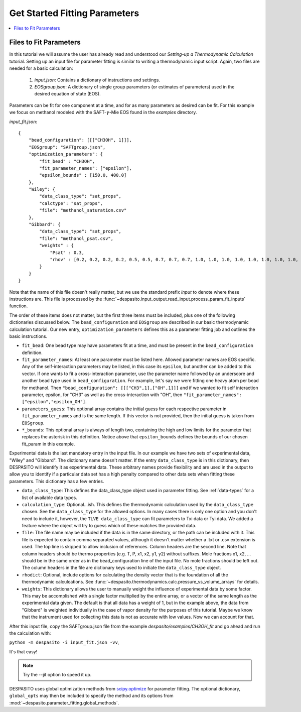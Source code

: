 .. _startfitting-label:

Get Started Fitting Parameters
======================================

.. contents:: :local:

Files to Fit Parameters
########################
In this tutorial we will assume the user has already read and understood our *Setting-up a Thermodynamic Calculation* tutorial. Setting up an input file for parameter fitting is similar to writing a thermodynamic input script. Again, two files are needed for a basic calculation:

 #. `input.json`: Contains a dictionary of instructions and settings.
 #. `EOSgroup.json`: A dictionary of single group parameters (or estimates of parameters) used in the desired equation of state (EOS).

Parameters can be fit for one component at a time, and for as many parameters as desired can be fit. For this example we focus on methanol modeled with the SAFT-:math:`\gamma`-Mie EOS found in the `examples` directory.

`input_fit.json`::

    {
        "bead_configuration": [[["CH3OH", 1]]],
        "EOSgroup": "SAFTgroup.json",
        "optimization_parameters": {
            "fit_bead" : "CH3OH",
            "fit_parameter_names": ["epsilon"],
            "epsilon_bounds" : [150.0, 400.0]
        },
        "Wiley": {
            "data_class_type": "sat_props",
            "calctype": "sat_props",
            "file": "methanol_saturation.csv"
        },
        "Gibbard": {
            "data_class_type": "sat_props",
            "file": "methanol_psat.csv",
            "weights" : {
                "Psat" : 0.3,
                "rhov" : [0.2, 0.2, 0.2, 0.2, 0.5, 0.5, 0.7, 0.7, 0.7, 1.0, 1.0, 1.0, 1.0, 1.0, 1.0, 1.0, 1.0, 1.0, 0.5, 0.5]
            }
        }
    }

Note that the name of this file doesn't really matter, but we use the standard prefix *input* to denote where these instructions are. This file is processed by the :func:`~despasito.input_output.read_input.process_param_fit_inputs` function.

The order of these items does not matter, but the first three items must be included, plus one of the following dictionaries discussed below. The ``bead_configuration`` and ``EOSgroup`` are described in our basic thermodynamic calculation tutorial. Our new entry, ``optimization_parameters`` defines this as a parameter fitting job and outlines the basic instructions.

* ``fit_bead``: One bead type may have parameters fit at a time, and must be present in the ``bead_configuration`` definition.
* ``fit_parameter_names``: At least one parameter must be listed here. Allowed parameter names are EOS specific. Any of the self-interaction parameters may be listed, in this case its ``epsilon``, but another can be added to this vector. If one wants to fit a cross-interaction parameter, use the parameter name followed by an underscore and another bead type used in ``bead_configuration``. For example, let's say we were fitting one heavy atom per bead for methanol. Then ``"bead_configuration": [[["CH3",1],["OH",1]]]`` and if we wanted to fit self interaction parameter, epsilon, for "CH3" as well as the cross-interaction with "OH", then ``"fit_parameter_names": ["epsilon","epsilon_OH"]``.
* ``parameters_guess``: This optional array contains the initial guess for each respective parameter in ``fit_parameter_names`` and is the same length. If this vector is not provided, then the initial guess is taken from ``EOSgroup``.
* ``*_bounds``: This optional array is always of length two, containing the high and low limits for the parameter that replaces the asterisk in this definition. Notice above that ``epsilon_bounds`` defines the bounds of our chosen fit_param in this example.

Experimental data is the last mandatory entry in the input file. In our example we have two sets of experimental data, "Wiley" and "Gibbard". The dictionary name doesn't matter. If the entry ``data_class_type`` is in this dictionary, then DESPASITO will identify it as experimental data. These arbitrary names provide flexibility and are used in the output to allow you to identify if a particular data set has a high penalty compared to other data sets when fitting these parameters. This dictionary has a few entries.

* ``data_class_type``: This defines the data_class_type object used in parameter fitting. See :ref:`data-types` for a list of available data types.
* ``calculation_type``: Optional...ish. This defines the thermodynamic calculation used by the ``data_class_type`` chosen. See the ``data_class_type`` for the allowed options. In many cases there is only one option and you don't need to include it, however, the ``TLVE data_class_type`` can fit parameters to Txi data or Tyi data. We added a feature where the object will try to guess which of these matches the provided data.
* ``file``: The file name may be included if the data is in the same directory, or the path can be included with it. This file is expected to contain comma separated values, although it doesn't matter whether a .txt or .csv extension is used. The top line is skipped to allow inclusion of references. Column headers are the second line. Note that column headers should be thermo properties (e.g. T, P, x1, x2, y1, y2) without suffixes. Mole fractions x1, x2, ... should be in the same order as in the bead_configuration line of the input file. No mole fractions should be left out. The column headers in the file are dictionary keys used to initiate the ``data_class_type`` object.
* ``rhodict``: Optional, include options for calculating the density vector that is the foundation of all the thermodynamic calculcations. See :func:`~despasito.thermodynamics.calc.pressure_vs_volume_arrays` for details.
* ``weights``: This dictionary allows the user to manually weight the influence of experimental data by some factor. This may be accomplished with a single factor multiplied by the entire array, or a vector of the same length as the experimental data given. The default is that all data has a weight of 1, but in the example above, the data from "Gibbard" is weighted individually in the case of vapor density for the purposes of this tutorial. Maybe we know that the instrument used for collecting this data is not as accurate with low values. Now we can account for that.

After this input file, copy the SAFTgroup.json file from the example `despasito/examples/CH3OH_fit` and go ahead and run the calculation with:

``python -m despasito -i input_fit.json -vv``, 

It's that easy!

.. note:: Try the --jit option to speed it up.

DESPASITO uses global optimization methods from `scipy.optimize <https://docs.scipy.org/doc/scipy/reference/optimize.html>`_ for parameter fitting. The optional dictionary, ``global_opts`` may then be included to specify the method and its options from :mod:`~despasito.parameter_fitting.global_methods`.



